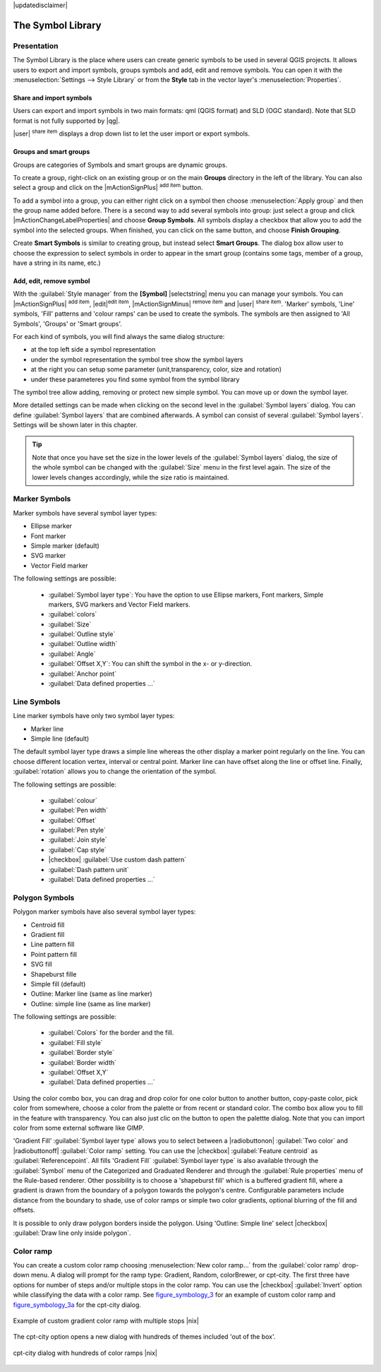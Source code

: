 |updatedisclaimer|

.. _vector_symbol_library:

The Symbol Library
==================

.. _vector_style_manager:

Presentation
*************

The Symbol Library is the place where users can create generic symbols to be used in several 
QGIS projects. It allows users to export and import symbols, groups symbols and 
add, edit and remove symbols. You can open it with the :menuselection:`Settings --> Style Library` 
or from the **Style** tab in the vector layer's :menuselection:`Properties`.

Share and import symbols
-------------------------

Users can export and import symbols in two main formats: qml (QGIS format) and SLD 
(OGC standard). Note that SLD format is not fully supported by |qg|.

|user| :sup:`share item` displays a drop down list to let the user import or 
export symbols.

Groups and smart groups
------------------------

Groups are categories of Symbols and smart groups are dynamic groups.

To create a group, right-click on an existing group or on the main **Groups** 
directory in the left of the library. You can also select a group and click 
on the |mActionSignPlus| :sup:`add item` button.

To add a symbol into a group, you can either right click on a symbol then choose 
:menuselection:`Apply group` and then the group name added before. There is a second 
way to add several symbols into group: just select a group and click 
|mActionChangeLabelProperties| and choose **Group Symbols**. All symbols display a checkbox 
that allow you to add the symbol into the selected groups. When finished, you can 
click on the same button, and choose **Finish Grouping**.

Create **Smart Symbols** is similar to creating group, but instead select 
**Smart Groups**. The dialog box allow user to choose the expression to 
select symbols in order to appear in the smart group (contains some tags, 
member of a group, have a string in its name, etc.)

Add, edit, remove symbol
-------------------------

With the :guilabel:`Style manager` from the **[Symbol]** |selectstring| menu you 
can manage your symbols. You can |mActionSignPlus| :sup:`add item`, 
|edit|:sup:`edit item`, |mActionSignMinus| :sup:`remove item` and 
|user| :sup:`share item`. 'Marker' symbols, 'Line' symbols, 'Fill' patterns and 
'colour ramps' can be used to create the symbols. 
The symbols are then assigned to 'All Symbols', 'Groups' or 'Smart groups'.

For each kind of symbols, you will find always the same dialog structure:

* at the top left side a symbol representation 
* under the symbol representation the symbol tree show the symbol layers
* at the right you can setup some parameter (unit,transparency, color, size 
  and rotation)
* under these parameteres you find some symbol from the symbol library

The symbol tree allow adding, removing or protect new simple symbol. You 
can move up or down the symbol layer.

More detailed settings can be made when clicking on the second level in the
:guilabel:`Symbol layers` dialog. You can define :guilabel:`Symbol layers` that are
combined afterwards. A symbol can consist of several :guilabel:`Symbol layers`.
Settings will be shown later in this chapter.

.. tip:: 

   Note that once you have set the size in the lower levels of the 
   :guilabel:`Symbol layers` dialog, the size of the whole symbol can be changed 
   with the :guilabel:`Size` menu in the first level again. The size of the lower 
   levels changes accordingly, while the size ratio is maintained.

.. _vector_marker_symbols:

Marker Symbols
***************

Marker symbols have several symbol layer types:

* Ellipse marker
* Font marker
* Simple marker (default)
* SVG marker
* Vector Field marker

The following settings are possible:

 * :guilabel:`Symbol layer type`: You have the option to use Ellipse markers, Font markers,
   Simple markers, SVG markers and Vector Field markers.
 * :guilabel:`colors`
 * :guilabel:`Size`
 * :guilabel:`Outline style`
 * :guilabel:`Outline width`
 * :guilabel:`Angle`
 * :guilabel:`Offset X,Y`: You can shift the symbol in the x- or y-direction.
 * :guilabel:`Anchor point`
 * :guilabel:`Data defined properties ...`


Line Symbols
************
Line marker symbols have only two symbol layer types:

* Marker line
* Simple line (default)

The default symbol layer type draws a simple line whereas the other display a 
marker point regularly on the line. You can choose different location vertex, 
interval or central point. Marker line can have offset along the line or offset 
line. Finally, :guilabel:`rotation` allows you to change the orientation of the 
symbol.

The following settings are possible:

 * :guilabel:`colour`
 * :guilabel:`Pen width`
 * :guilabel:`Offset`
 * :guilabel:`Pen style`
 * :guilabel:`Join style`
 * :guilabel:`Cap style`
 * |checkbox| :guilabel:`Use custom dash pattern`
 * :guilabel:`Dash pattern unit`
 * :guilabel:`Data defined properties ...`


Polygon Symbols
****************

Polygon marker symbols have also several symbol layer types:

* Centroid fill
* Gradient fill
* Line pattern fill
* Point pattern fill
* SVG fill
* Shapeburst fille
* Simple fill (default)
* Outline: Marker line (same as line marker)
* Outline: simple line (same as line marker)

The following settings are possible:

 * :guilabel:`Colors` for the border and the fill.
 * :guilabel:`Fill style`
 * :guilabel:`Border style`
 * :guilabel:`Border width`
 * :guilabel:`Offset X,Y`
 * :guilabel:`Data defined properties ...`

Using the color combo box, you can drag and drop color for one color button 
to another button, copy-paste color, pick color from somewhere, choose a color 
from the palette or from  recent or standard color. The combo box allow you to 
fill in the feature with transparency. You can also just clic on the button to open the 
palettte dialog. Note that you can import color from some external software 
like GIMP.

'Gradient Fill' :guilabel:`Symbol layer type` allows you to select
between a |radiobuttonon| :guilabel:`Two color`
and |radiobuttonoff| :guilabel:`Color ramp` setting. You can use the
|checkbox| :guilabel:`Feature centroid` as :guilabel:`Referencepoint`.
All fills 'Gradient Fill` :guilabel:`Symbol layer type` is also
available through the :guilabel:`Symbol` menu of the Categorized and
Graduated Renderer and through the :guilabel:`Rule properties` menu of
the Rule-based renderer. Other possibility is to choose a 'shapeburst
fill' which is a buffered gradient fill, where a gradient is drawn from
the boundary of a polygon towards the polygon's centre. Configurable
parameters include distance from the boundary to shade, use of color ramps or
simple two color gradients, optional blurring of the fill and offsets.

It is possible to only draw polygon borders inside the polygon. Using
'Outline: Simple line' select |checkbox| :guilabel:`Draw line
only inside polygon`.


Color ramp
**********

.. index:: color_Ramp, Gradient_color_Ramp, colorBrewer, Custom_color_Ramp

You can create a custom color ramp choosing :menuselection:`New color ramp...`
from the :guilabel:`color ramp` drop-down menu. A dialog will prompt for the ramp type:
Gradient, Random, colorBrewer, or cpt-city. The first three have options for number of steps
and/or multiple stops in the color ramp. You can use the |checkbox| :guilabel:`Invert` option while classifying
the data with a color ramp. See figure_symbology_3_ for an
example of custom color ramp and figure_symbology_3a_ for the cpt-city dialog.

.. _figure_symbology_3:

.. only:: html

   **Figure Symbology 3:**

.. figure:: /static/user_manual/working_with_vector/customColorRampGradient.png
   :align: center

   Example of custom gradient color ramp with multiple stops |nix|

The cpt-city option opens a new dialog with hundreds of themes included 'out of the box'.

.. _figure_symbology_3a:

.. only:: html

   **Figure Symbology 3a:**

.. figure:: /static/user_manual/working_with_vector/cpt-cityColorRamps.png
   :align: center

   cpt-city dialog with hundreds of color ramps |nix|


